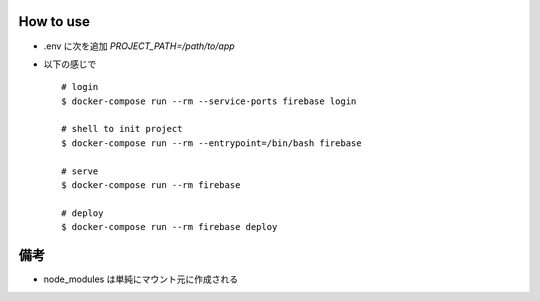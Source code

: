 How to use
===========

- .env に次を追加 `PROJECT_PATH=/path/to/app`
- 以下の感じで

  ::

     # login
     $ docker-compose run --rm --service-ports firebase login

     # shell to init project
     $ docker-compose run --rm --entrypoint=/bin/bash firebase

     # serve
     $ docker-compose run --rm firebase

     # deploy
     $ docker-compose run --rm firebase deploy

備考
====

- node_modules は単純にマウント元に作成される
